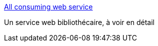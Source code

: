 :jbake-type: post
:jbake-status: published
:jbake-title: All consuming web service
:jbake-tags: blog,livre,engineering,programming,software,web,xml,_mois_déc.,_année_2006
:jbake-date: 2006-12-06
:jbake-depth: ../
:jbake-uri: shaarli/1165414361000.adoc
:jbake-source: https://nicolas-delsaux.hd.free.fr/Shaarli?searchterm=http%3A%2F%2Fwww.xml.com%2Fpub%2Fa%2Fws%2F2003%2F05%2F27%2Fallconsuming.html&searchtags=blog+livre+engineering+programming+software+web+xml+_mois_d%C3%A9c.+_ann%C3%A9e_2006
:jbake-style: shaarli

http://www.xml.com/pub/a/ws/2003/05/27/allconsuming.html[All consuming web service]

Un service web bibliothécaire, à voir en détail
